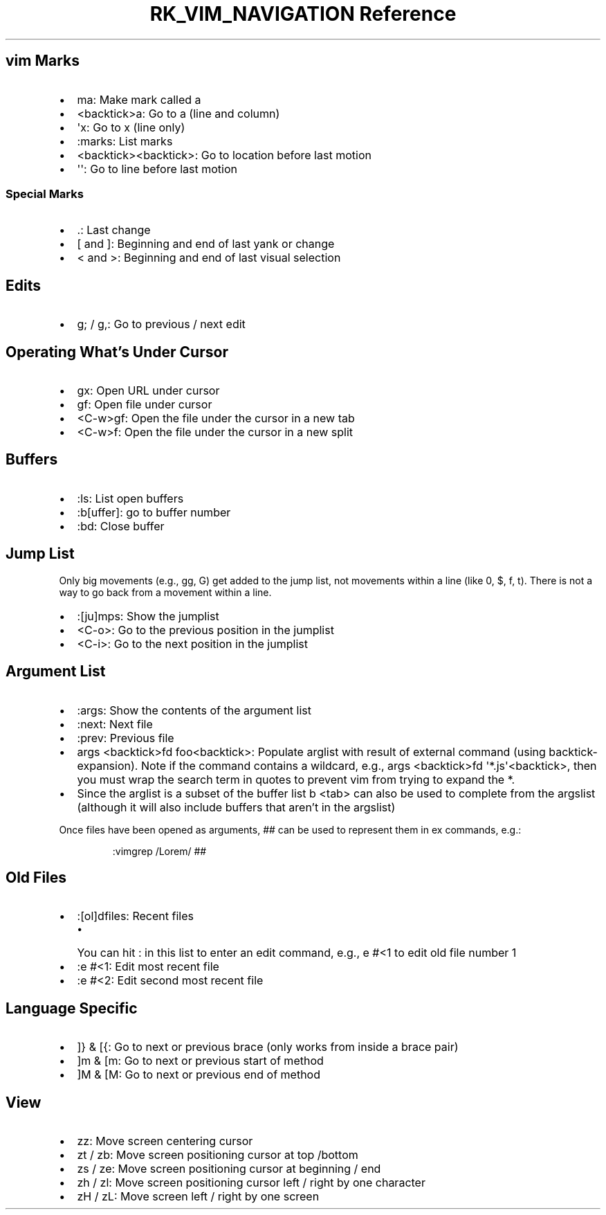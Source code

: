 .\" Automatically generated by Pandoc 3.6.3
.\"
.TH "RK_VIM_NAVIGATION Reference" "" "" ""
.SH \f[CR]vim\f[R] Marks
.IP \[bu] 2
\f[CR]ma\f[R]: Make mark called \f[CR]a\f[R]
.IP \[bu] 2
\f[CR]<backtick>a\f[R]: Go to \f[CR]a\f[R] (line and column)
.IP \[bu] 2
\f[CR]\[aq]x\f[R]: Go to \f[CR]x\f[R] (line only)
.IP \[bu] 2
\f[CR]:marks\f[R]: List marks
.IP \[bu] 2
\f[CR]<backtick><backtick>\f[R]: Go to location before last motion
.IP \[bu] 2
\f[CR]\[aq]\[aq]\f[R]: Go to line before last motion
.SS Special Marks
.IP \[bu] 2
\f[CR].\f[R]: Last change
.IP \[bu] 2
\f[CR][\f[R] and \f[CR]]\f[R]: Beginning and end of last yank or change
.IP \[bu] 2
\f[CR]<\f[R] and \f[CR]>\f[R]: Beginning and end of last visual
selection
.SH Edits
.IP \[bu] 2
\f[CR]g;\f[R] / \f[CR]g,\f[R]: Go to previous / next edit
.SH Operating What\[cq]s Under Cursor
.IP \[bu] 2
\f[CR]gx\f[R]: Open URL under cursor
.IP \[bu] 2
\f[CR]gf\f[R]: Open file under cursor
.IP \[bu] 2
\f[CR]<C\-w>gf\f[R]: Open the file under the cursor in a new tab
.IP \[bu] 2
\f[CR]<C\-w>f\f[R]: Open the file under the cursor in a new split
.SH Buffers
.IP \[bu] 2
\f[CR]:ls\f[R]: List open buffers
.IP \[bu] 2
\f[CR]:b[uffer]\f[R]: go to buffer number
.IP \[bu] 2
\f[CR]:bd\f[R]: Close buffer
.SH Jump List
Only big movements (e.g., \f[CR]gg\f[R], \f[CR]G\f[R]) get added to the
jump list, not movements within a line (like \f[CR]0\f[R], \f[CR]$\f[R],
\f[CR]f\f[R], \f[CR]t\f[R]).
There is not a way to go back from a movement within a line.
.IP \[bu] 2
\f[CR]:[ju]mps\f[R]: Show the \f[CR]jumplist\f[R]
.IP \[bu] 2
\f[CR]<C\-o>\f[R]: Go to the previous position in the
\f[CR]jumplist\f[R]
.IP \[bu] 2
\f[CR]<C\-i>\f[R]: Go to the next position in the \f[CR]jumplist\f[R]
.SH Argument List
.IP \[bu] 2
\f[CR]:args\f[R]: Show the contents of the argument list
.IP \[bu] 2
\f[CR]:next\f[R]: Next file
.IP \[bu] 2
\f[CR]:prev\f[R]: Previous file
.IP \[bu] 2
\f[CR]args <backtick>fd foo<backtick>\f[R]: Populate \f[CR]arglist\f[R]
with result of external command (using \f[CR]backtick\-expansion\f[R]).
Note if the command contains a wildcard, e.g.,
\f[CR]args <backtick>fd \[aq]*.js\[aq]<backtick>\f[R], then you must
wrap the search term in quotes to prevent \f[CR]vim\f[R] from trying to
expand the \f[CR]*\f[R].
.IP \[bu] 2
Since the \f[CR]arglist\f[R] is a subset of the buffer list
\f[CR]b <tab>\f[R] can also be used to complete from the
\f[CR]argslist\f[R] (although it will also include buffers that
aren\[cq]t in the \f[CR]argslist\f[R])
.PP
Once files have been opened as arguments, \f[CR]##\f[R] can be used to
represent them in \f[CR]ex\f[R] commands, e.g.:
.IP
.EX
:vimgrep /Lorem/ ##
.EE
.SH Old Files
.IP \[bu] 2
\f[CR]:[ol]dfiles\f[R]: Recent files
.RS 2
.IP \[bu] 2
You can hit \f[CR]:\f[R] in this list to enter an edit command, e.g.,
\f[CR]e #<1\f[R] to edit old file number \f[CR]1\f[R]
.RE
.IP \[bu] 2
\f[CR]:e #<1\f[R]: Edit most recent file
.IP \[bu] 2
\f[CR]:e #<2\f[R]: Edit second most recent file
.SH Language Specific
.IP \[bu] 2
\f[CR]]}\f[R] & \f[CR][{\f[R]: Go to next or previous brace (only works
from inside a brace pair)
.IP \[bu] 2
\f[CR]]m\f[R] & \f[CR][m\f[R]: Go to next or previous start of method
.IP \[bu] 2
\f[CR]]M\f[R] & \f[CR][M\f[R]: Go to next or previous end of method
.SH View
.IP \[bu] 2
\f[CR]zz\f[R]: Move screen centering cursor
.IP \[bu] 2
\f[CR]zt\f[R] / \f[CR]zb\f[R]: Move screen positioning cursor at top
/bottom
.IP \[bu] 2
\f[CR]zs\f[R] / \f[CR]ze\f[R]: Move screen positioning cursor at
beginning / end
.IP \[bu] 2
\f[CR]zh\f[R] / \f[CR]zl\f[R]: Move screen positioning cursor left /
right by one character
.IP \[bu] 2
\f[CR]zH\f[R] / \f[CR]zL\f[R]: Move screen left / right by one screen
